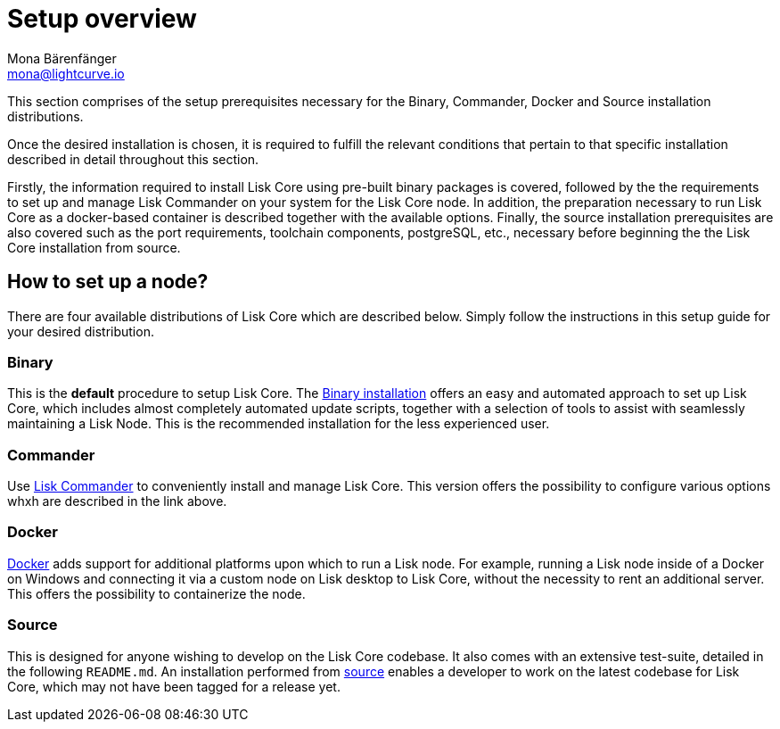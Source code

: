 = Setup overview
Mona Bärenfänger <mona@lightcurve.io>


:url_binary_installation: mangement/setup/binary.adoc
:url_lisk_commander: management/setup/commander.adoc
:url_docker: management/setup/docker.adoc
:url_source: management/setup/source.adoc




This section comprises of the setup prerequisites necessary for the Binary, Commander, Docker and Source installation distributions.

Once the desired installation is chosen, it is required to fulfill the relevant conditions that pertain to that specific installation described in detail throughout this section.

Firstly, the information required to install Lisk Core using pre-built binary packages is covered, followed by the
the requirements to set up and manage Lisk Commander on your system for the Lisk Core node.
In addition, the preparation necessary to run Lisk Core as a docker-based container is described together with the available options.
Finally, the source installation prerequisites are also covered such as the port requirements, toolchain components, postgreSQL, etc., necessary before beginning the the Lisk Core installation from source.



== How to set up a node?

There are four available distributions of Lisk Core which are described below. Simply follow the instructions in this setup guide for your desired distribution.




=== Binary

This is the *default* procedure to setup Lisk Core.
The xref:{url_binary_installation}[Binary installation] offers an easy and automated approach to set up Lisk Core, which includes almost completely automated update scripts, together with a selection of tools to assist with seamlessly maintaining a Lisk Node. This is the recommended installation for the less experienced user.

=== Commander

Use xref:{url_lisk_commander}[Lisk Commander] to conveniently install and manage Lisk Core. This version offers the possibility to configure various options whxh are described in the link above.

=== Docker

xref:{url_docker}[Docker] adds support for additional platforms upon which to run a Lisk node.
For example, running a Lisk node inside of a Docker on Windows and connecting it via a custom node on Lisk desktop to Lisk Core, without the necessity to rent an additional server. This offers the possibility to containerize the node.

=== Source

This is designed for anyone wishing to develop on the Lisk Core codebase.
It also comes with an extensive test-suite, detailed in the following `README.md`.
An installation performed from xref:{url_source}[source] enables a developer to work on the latest codebase for Lisk Core, which may not have been tagged for a release yet.
